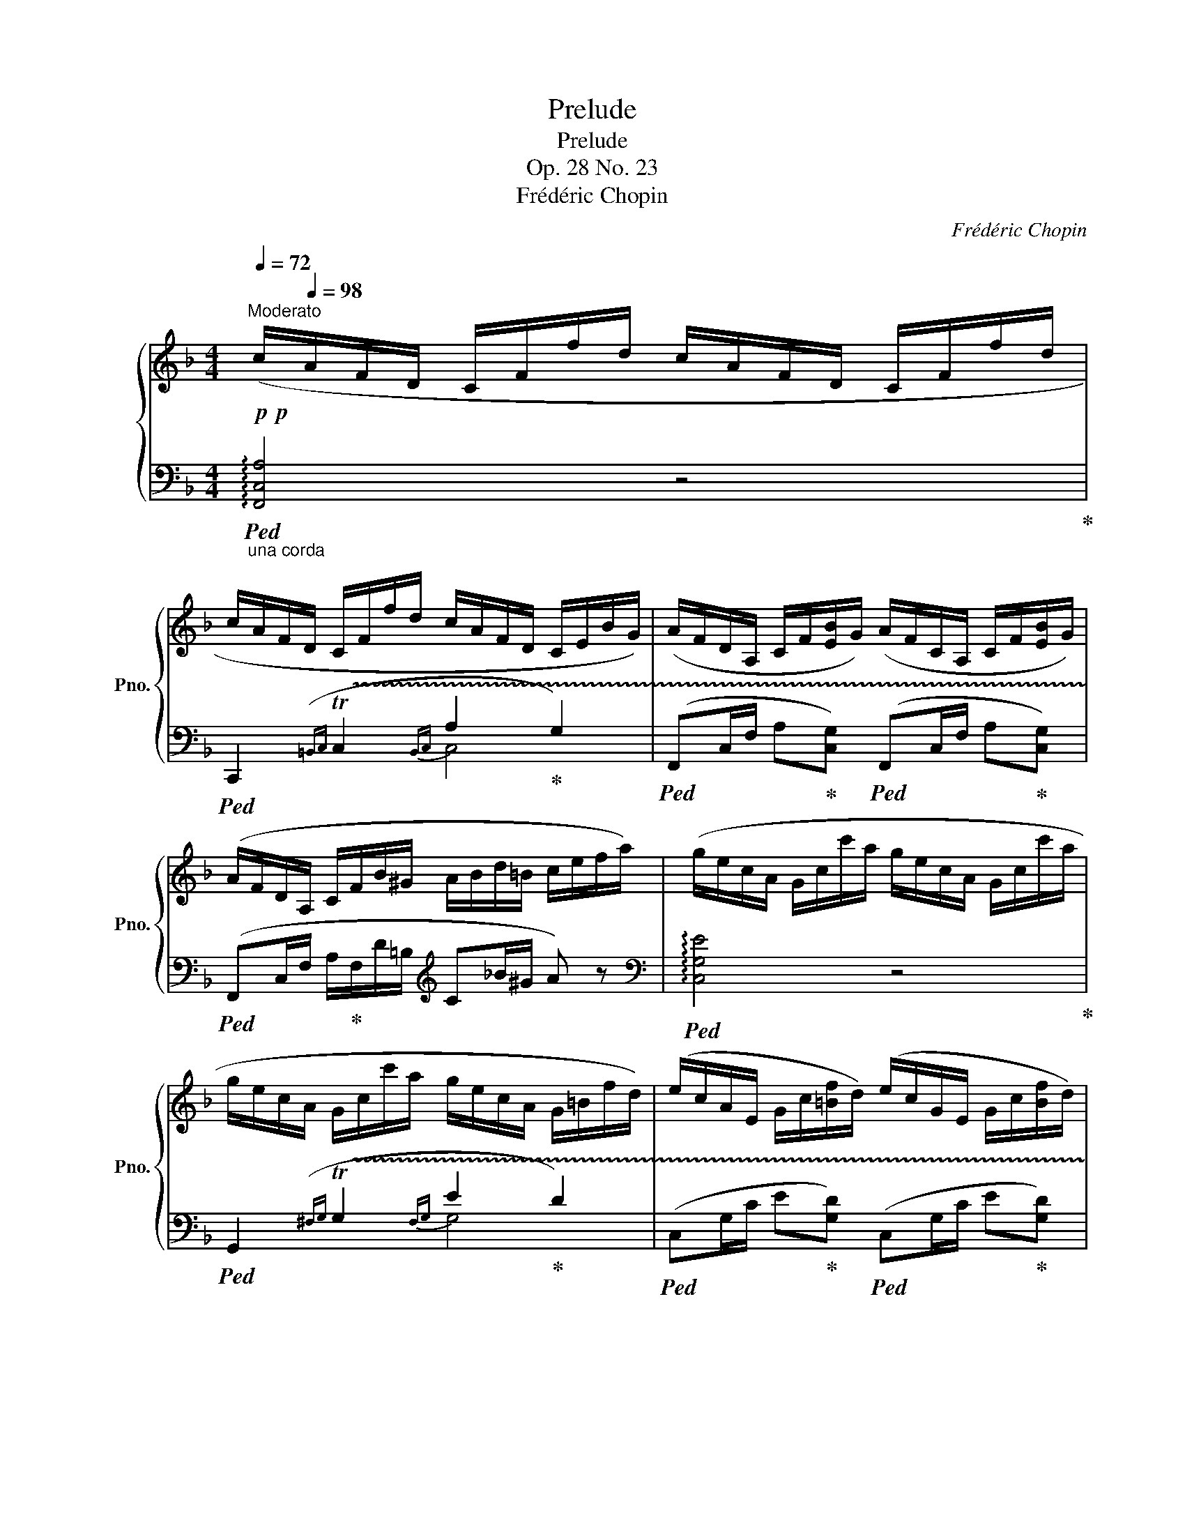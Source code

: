 X:1
T:Prelude
T:Prelude
T:Op. 28 No. 23
T:Frédéric Chopin
C:Frédéric Chopin
%%score { 1 | ( 2 3 ) }
L:1/8
Q:1/4=72
M:4/4
K:F
V:1 treble nm="鋼琴" snm="Pno."
V:2 bass 
V:3 bass 
V:1
"^Moderato"!p!!p! (c/[Q:1/4=98]A/F/D/ C/F/f/d/ c/A/F/D/ C/F/f/d/ | %1
 c/A/F/D/ C/F/f/d/ c/A/F/D/ C/E/B/G/) | (A/F/D/A,/ C/F/[EB]/G/) (A/F/C/A,/ C/F/[EB]/G/) | %3
 (A/F/D/A,/ C/F/B/^G/ A/B/d/=B/ c/e/f/a/) | (g/e/c/A/ G/c/c'/a/ g/e/c/A/ G/c/c'/a/ | %5
 g/e/c/A/ G/c/c'/a/ g/e/c/A/ G/=B/f/d/) | (e/c/A/E/ G/c/[=Bf]/d/) (e/c/G/E/ G/c/[Bf]/d/) | %7
 (e/c/G/E/ G/c/e/g/ c'/e'/d'/g/ d/g/d/e/) | (c'/a/f/d/ c/f/f'/d'/ c'/a/f/d/ c/f/f'/d'/ | %9
 c'/a/f/d/ c/f/f'/d'/ c'/a/f/d/ c/e/b/g/) | (a/f/d/A/ c/f/[eb]/g/) (a/f/c/A/ c/f/[eb]/g/) | %11
 (a/f/c/A/ c/f/a/c'/[Q:1/4=90]!8va(! f'/"^poco rit."a'/[Q:1/4=82]g'/c'/[Q:1/4=74] g/c'/[Q:1/4=66]g/a/) | %12
[Q:1/4=98]"^a tempo" (f'/d'/b/g/ f/b/b'/g'/ f'/d'/b/g/ f/b/b'/g'/ | %13
 f'/d'/=b/g/ f/g/=b'/g'/ f'/d'/b/g/ f/g/b'/g'/ | %14
 f'/d'/c'/a/ g/c'/c''/a'/ f'/d'/c'/a/ g/c'/c''/a'/ | %15
 f'/d'/c'/a/ g/c'/c''/a'/ g'/e'/c'/a/ g/c'/c''/g'/) | %16
!pp! (c''/a'/f'/d'/ c'/f'/f''/d''/ c''/a'/f'/d'/ c'/f'/f''/d''/ | %17
 c''/a'/f'/d'/ c'/f'/f''/d''/ c''/a'/f'/d'/ c'/e'/b'/g'/)!8va)! | %18
!p! (a'/f'/c'/a/ f/c/[eb]/g/) (a/f/c/A/ F/"_dimin."C/[EB]/G/) | %19
 (A/F/C/A,/ C/!p!"_e smorz"F/[EB]/G/) (A/F/C/A,/ C/F/[EB]/G/) | %20
 (A/F/C/A,/ C/F/A/c/ f/a/c'/f'/!8va(! a'/c'/f'/a/ |!pp! !fermata!f''2)!8va)![Q:1/4=40] z2 z4 |] %22
V:2
"_una corda"!ped! !arpeggio![F,,C,A,]4 z4!ped-up! | %1
!ped! C,,2({=B,,C,} !trill(!TC,2{B,,C,-} A,2!ped-up! G,2) | %2
!ped! (F,,C,/F,/ A,!ped-up![C,G,])!ped! (F,,C,/F,/ A,!ped-up![C,G,]) | %3
!ped! (F,,C,/F,/ A,/!ped-up!F,/D/=B,/[K:treble] C_B/^G/ A) z | %4
[K:bass]!ped! !arpeggio![C,G,E]4 z4!ped-up! | %5
!ped! G,,2({^F,G,} !trill(!TG,2{F,G,-} E2!ped-up! D2) | %6
!ped! (C,G,/C/ E!ped-up![G,D])!ped! (C,G,/C/ E!ped-up![G,D]) | %7
!ped! (3(C,G,C[K:treble] (3EB) z z4!ped-up! |[K:bass]!ped! !arpeggio![F,CA]4 z4!ped-up! | %9
[K:treble]"^"!ped! C,2({=B,C} !trill(!TC2{B,C-} A2!ped-up! G2) | %10
!ped! (F,C/F/ A!ped-up![CG])!ped! (F,C/F/ A!ped-up![CG]) |!ped! (3(F,CF (3A!>!_e) z z4!ped-up! | %12
!ped! (3(B,Fd) z2 z4!ped-up! |!ped! (3(G,Fd) z2 z4!ped-up! |!ped! (3(CGc) f6!ped-up! | %15
!ped! !arpeggio![CG-B-f]2 e6!ped-up!!ped!!ped-up! | %16
[K:bass]"_una corda"!ped! !arpeggio![F,CA]4 z4!ped-up! | %17
[K:treble]"^"!ped! C,2({=B,C} !trill(!TC2{B,C-} A2!ped-up! G2) | %18
[K:bass]!ped! (F,C/F/ A!ped-up![CG])!ped! (F,,C,/F,/ A,!ped-up![C,G,]) | %19
!ped! (F,,C,/F,/ A,!ped-up![C,G,])!ped! (F,,C,/F,/ A,!ped-up![C,G,]) | %20
 (F,,>C, F,/A,/C/F/[K:treble] A/!>!_e/A/F/[K:bass] C/A,/F,/C,/ | !fermata!F,,2) z2 z4 |] %22
V:3
 x8 | x4 C,4 | x8 | x4[K:treble] x4 |[K:bass] x8 | x4 G,4 | x8 | x2[K:treble] x6 |[K:bass] x8 | %9
[K:treble] x4 C4 | x8 | x8 | x8 | x8 | x8 | x2 x2 a z z2 |[K:bass] x8 |[K:treble] x4 C4 | %18
[K:bass] x8 | x8 | x4[K:treble] x2[K:bass] x2 | x8 |] %22


